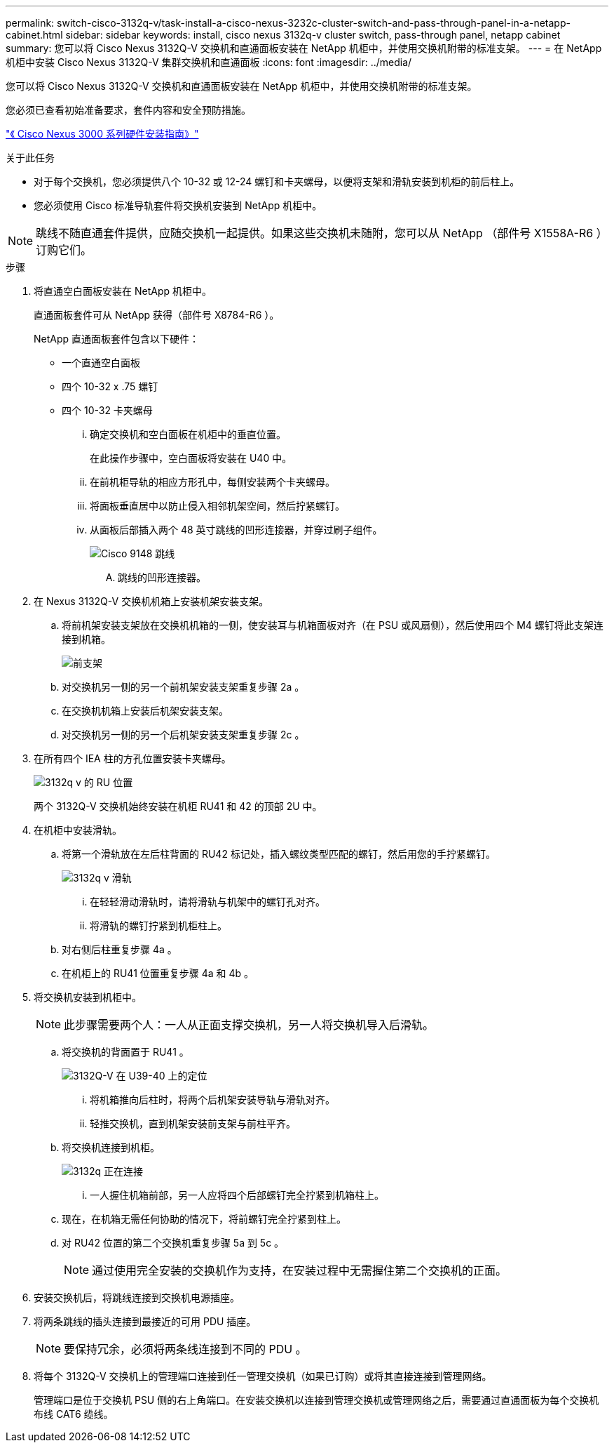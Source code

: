 ---
permalink: switch-cisco-3132q-v/task-install-a-cisco-nexus-3232c-cluster-switch-and-pass-through-panel-in-a-netapp-cabinet.html 
sidebar: sidebar 
keywords: install, cisco nexus 3132q-v cluster switch, pass-through panel, netapp cabinet 
summary: 您可以将 Cisco Nexus 3132Q-V 交换机和直通面板安装在 NetApp 机柜中，并使用交换机附带的标准支架。 
---
= 在 NetApp 机柜中安装 Cisco Nexus 3132Q-V 集群交换机和直通面板
:icons: font
:imagesdir: ../media/


[role="lead"]
您可以将 Cisco Nexus 3132Q-V 交换机和直通面板安装在 NetApp 机柜中，并使用交换机附带的标准支架。

您必须已查看初始准备要求，套件内容和安全预防措施。

http://www.cisco.com/c/en/us/td/docs/switches/datacenter/nexus3000/hw/installation/guide/b_n3000_hardware_install_guide.html["《 Cisco Nexus 3000 系列硬件安装指南》"^]

.关于此任务
* 对于每个交换机，您必须提供八个 10-32 或 12-24 螺钉和卡夹螺母，以便将支架和滑轨安装到机柜的前后柱上。
* 您必须使用 Cisco 标准导轨套件将交换机安装到 NetApp 机柜中。


[NOTE]
====
跳线不随直通套件提供，应随交换机一起提供。如果这些交换机未随附，您可以从 NetApp （部件号 X1558A-R6 ）订购它们。

====
.步骤
. 将直通空白面板安装在 NetApp 机柜中。
+
直通面板套件可从 NetApp 获得（部件号 X8784-R6 ）。

+
NetApp 直通面板套件包含以下硬件：

+
** 一个直通空白面板
** 四个 10-32 x .75 螺钉
** 四个 10-32 卡夹螺母
+
... 确定交换机和空白面板在机柜中的垂直位置。
+
在此操作步骤中，空白面板将安装在 U40 中。

... 在前机柜导轨的相应方形孔中，每侧安装两个卡夹螺母。
... 将面板垂直居中以防止侵入相邻机架空间，然后拧紧螺钉。
... 从面板后部插入两个 48 英寸跳线的凹形连接器，并穿过刷子组件。
+
image::../media/cisco_9148_jumper_cords.gif[Cisco 9148 跳线]

+
.... 跳线的凹形连接器。






. 在 Nexus 3132Q-V 交换机机箱上安装机架安装支架。
+
.. 将前机架安装支架放在交换机机箱的一侧，使安装耳与机箱面板对齐（在 PSU 或风扇侧），然后使用四个 M4 螺钉将此支架连接到机箱。
+
image::../media/3132q_front_bracket.gif[前支架]

.. 对交换机另一侧的另一个前机架安装支架重复步骤 2a 。
.. 在交换机机箱上安装后机架安装支架。
.. 对交换机另一侧的另一个后机架安装支架重复步骤 2c 。


. 在所有四个 IEA 柱的方孔位置安装卡夹螺母。
+
image::../media/ru_locations_for_3132q_v.gif[3132q v 的 RU 位置]

+
两个 3132Q-V 交换机始终安装在机柜 RU41 和 42 的顶部 2U 中。

. 在机柜中安装滑轨。
+
.. 将第一个滑轨放在左后柱背面的 RU42 标记处，插入螺纹类型匹配的螺钉，然后用您的手拧紧螺钉。
+
image::../media/3132q_v_slider_rails.gif[3132q v 滑轨]

+
... 在轻轻滑动滑轨时，请将滑轨与机架中的螺钉孔对齐。
... 将滑轨的螺钉拧紧到机柜柱上。


.. 对右侧后柱重复步骤 4a 。
.. 在机柜上的 RU41 位置重复步骤 4a 和 4b 。


. 将交换机安装到机柜中。
+

NOTE: 此步骤需要两个人：一人从正面支撑交换机，另一人将交换机导入后滑轨。

+
.. 将交换机的背面置于 RU41 。
+
image::../media/3132q_v_positioning.gif[3132Q-V 在 U39-40 上的定位]

+
... 将机箱推向后柱时，将两个后机架安装导轨与滑轨对齐。
... 轻推交换机，直到机架安装前支架与前柱平齐。


.. 将交换机连接到机柜。
+
image::../media/3132q_attaching.gif[3132q 正在连接]

+
... 一人握住机箱前部，另一人应将四个后部螺钉完全拧紧到机箱柱上。


.. 现在，在机箱无需任何协助的情况下，将前螺钉完全拧紧到柱上。
.. 对 RU42 位置的第二个交换机重复步骤 5a 到 5c 。
+

NOTE: 通过使用完全安装的交换机作为支持，在安装过程中无需握住第二个交换机的正面。



. 安装交换机后，将跳线连接到交换机电源插座。
. 将两条跳线的插头连接到最接近的可用 PDU 插座。
+

NOTE: 要保持冗余，必须将两条线连接到不同的 PDU 。

. 将每个 3132Q-V 交换机上的管理端口连接到任一管理交换机（如果已订购）或将其直接连接到管理网络。
+
管理端口是位于交换机 PSU 侧的右上角端口。在安装交换机以连接到管理交换机或管理网络之后，需要通过直通面板为每个交换机布线 CAT6 缆线。


